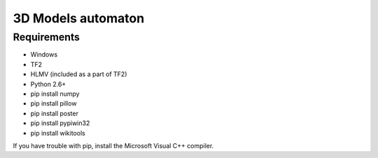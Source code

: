 ============
3D Models automaton
============

Requirements
=============
* Windows
* TF2
* HLMV (included as a part of TF2)
* Python 2.6+
* pip install numpy
* pip install pillow
* pip install poster
* pip install pypiwin32
* pip install wikitools

If you have trouble with pip, install the Microsoft Visual C++ compiler.
